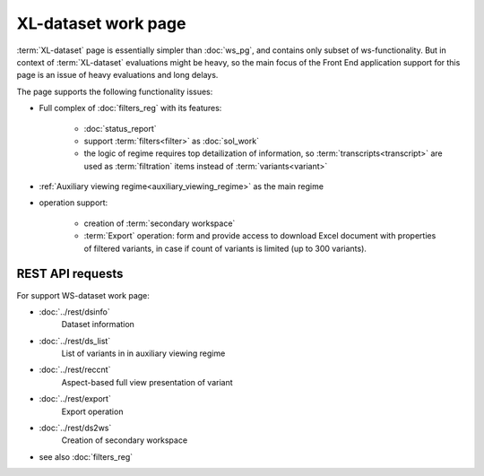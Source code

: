 XL-dataset work page
====================

:term:`XL-dataset` page is essentially simpler than :doc:`ws_pg`, and contains only subset of ws-functionality. But in context of :term:`XL-dataset` evaluations might be heavy, so the main focus of the Front End application support for this page is an issue of heavy evaluations and long delays.

The page supports the following functionality issues:
    
- Full complex of :doc:`filters_reg` with its features:

    - :doc:`status_report`
    
    - support :term:`filters<filter>` as :doc:`sol_work`

    - the logic of regime requires top detailization of information, so  :term:`transcripts<transcript>` are used as :term:`filtration` items instead of :term:`variants<variant>`

- :ref:`Auxiliary viewing regime<auxiliary_viewing_regime>` as the main regime    

- operation support:
    
    - creation of :term:`secondary workspace`
    
    - :term:`Export` operation: form and provide access to download Excel document with properties of filtered variants, in case if count of variants is limited (up to 300 variants). 
        
REST API requests 
-----------------
For support WS-dataset work page:

- :doc:`../rest/dsinfo`
    Dataset information

- :doc:`../rest/ds_list`       
    List of variants in in auxiliary viewing regime

- :doc:`../rest/reccnt`
    Aspect-based full view presentation of variant

- :doc:`../rest/export`
    Export operation

- :doc:`../rest/ds2ws`
    Creation of secondary workspace

- see also :doc:`filters_reg` 
